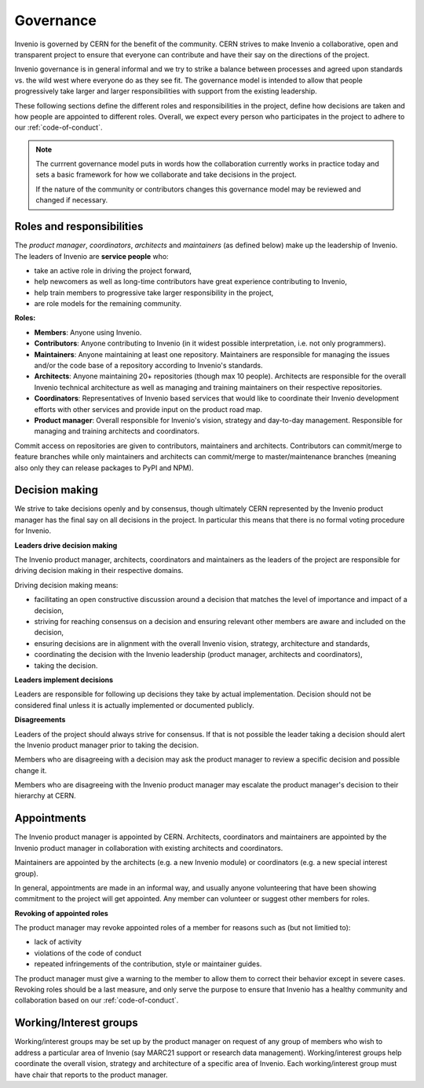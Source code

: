 Governance
==========
Invenio is governed by CERN for the benefit of the community. CERN strives to
make Invenio a collaborative, open and transparent project to ensure that
everyone can contribute and have their say on the directions of the project.

Invenio governance is in general informal and we try to strike a balance
between processes and agreed upon standards vs. the wild west where everyone do
as they see fit. The governance model is intended to allow that people
progressively take larger and larger responsibilities with support from the
existing leadership.

These following sections define the different roles and responsibilities in the
project, define how decisions are taken and how people are appointed to
different roles. Overall, we expect every person who participates in the
project to adhere to our :ref:`code-of-conduct`.

.. note::

    The currrent governance model puts in words how the collaboration currently
    works in practice today and sets a basic framework for  how we collaborate
    and take decisions in the project.

    If the nature of the community or contributors changes this governance
    model may be reviewed and changed if necessary.

Roles and responsibilities
--------------------------
The *product manager*, *coordinators*, *architects* and *maintainers* (as
defined below) make up the leadership of Invenio. The leaders of Invenio are
**service people** who:

- take an active role in driving the project forward,
- help newcomers as well as long-time contributors have great
  experience contributing to Invenio,
- help train members to progressive take larger responsibility in the project,
- are role models for the remaining community.

**Roles:**

* **Members**: Anyone using Invenio.
* **Contributors**: Anyone contributing to Invenio (in it widest possible
  interpretation, i.e. not only programmers).
* **Maintainers**: Anyone maintaining at least one repository. Maintainers are
  responsible for managing the issues and/or the code base of a repository
  according to Invenio's standards.
* **Architects**: Anyone maintaining 20+ repositories (though max 10 people).
  Architects are responsible for the overall Invenio technical architecture as
  well as managing and training maintainers on their respective repositories.
* **Coordinators**: Representatives of Invenio based services that would like
  to coordinate their Invenio development efforts with other services and
  provide input on the product road map.
* **Product manager**: Overall responsible for Invenio's vision, strategy and
  day-to-day management. Responsible for managing and training architects and
  coordinators.

Commit access on repositories are given to contributors, maintainers and
architects. Contributors can commit/merge to feature branches while only
maintainers and architects can commit/merge to master/maintenance branches
(meaning also only they can release packages to PyPI and NPM).

Decision making
---------------
We strive to take decisions openly and by consensus, though ultimately CERN
represented by the Invenio product manager has the final say on all decisions
in the project. In particular this means that there is no formal voting
procedure for Invenio.

**Leaders drive decision making**

The Invenio product manager, architects, coordinators and maintainers as the
leaders of the project are responsible for driving decision making in their
respective domains.

Driving decision making means:

- facilitating an open constructive discussion around a decision that matches
  the level of importance and impact of a decision,
- striving for reaching consensus on a decision and ensuring relevant other
  members are aware and included on the decision,
- ensuring decisions are in alignment with the overall Invenio vision,
  strategy, architecture and standards,
- coordinating the decision with the Invenio leadership (product manager,
  architects and coordinators),
- taking the decision.

**Leaders implement decisions**

Leaders are responsible for following up decisions they take by actual
implementation. Decision should not be considered final unless it is
actually implemented or documented publicly.

**Disagreements**

Leaders of the project should always strive for consensus. If that is not
possible the leader taking a decision should alert the Invenio product manager
prior to taking the decision.

Members who are disagreeing with a decision may ask the product manager to
review a specific decision and possible change it.

Members who are disagreeing with the Invenio product manager may escalate the
product manager's decision to their hierarchy at CERN.

Appointments
------------
The Invenio product manager is appointed by CERN. Architects, coordinators and
maintainers are appointed by the Invenio product manager in collaboration with
existing architects and coordinators.

Maintainers are appointed by the architects (e.g. a new Invenio module) or
coordinators (e.g. a new special interest group).

In general, appointments are made in an informal way, and usually anyone
volunteering that have been showing commitment to the project will get
appointed. Any member can volunteer or suggest other members for roles.

**Revoking of appointed roles**

The product manager may revoke appointed roles of a member for reasons such as
(but not limitied to):

- lack of activity
- violations of the code of conduct
- repeated infringements of the contribution, style or maintainer guides.

The product manager must give a warning to the member to allow them to correct
their behavior except in severe cases. Revoking roles should be a last measure,
and only serve the purpose to ensure that Invenio has a healthy community and
collaboration based on our :ref:`code-of-conduct`.

Working/Interest groups
-----------------------
Working/interest groups may be set up by the product manager on request of any
group of members who wish to address a particular area of Invenio (say MARC21
support or research data management). Working/interest groups help coordinate
the overall vision, strategy and architecture of a specific area of Invenio.
Each working/interest group must have chair that reports to the product
manager.
